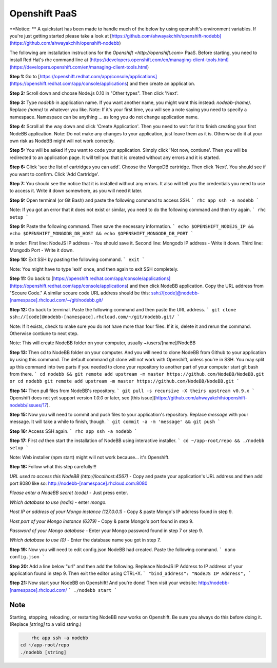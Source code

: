 Openshift PaaS
===========

**Notice: ** A quickstart has been made to handle much of the below by using openshift's environment variables. If you're just getting started please take a look at [https://github.com/ahwayakchih/openshift-nodebb](https://github.com/ahwayakchih/openshift-nodebb)

The following are installation instructions for the `Openshift <http://openshift.com>` PaaS. Before starting, you need to install Red Hat's rhc command line at [https://developers.openshift.com/en/managing-client-tools.html](https://developers.openshift.com/en/managing-client-tools.html)

**Step 1:** Go to [https://openshift.redhat.com/app/console/applications](https://openshift.redhat.com/app/console/applications) and then create an application.

**Step 2:** Scroll down and choose Node.js 0.10 in "Other types". Then click 'Next'.

**Step 3:** Type `nodebb` in application name. If you want another name, you might want this instead: `nodebb-(name)`. Replace `(name)` to whatever you like.
Note: If it's your first time, you will see a note saying you need to specify a namespace. Namespace can be anything ... as long you do not change application name.

**Step 4:** Scroll all the way down and click 'Create Application'. Then you need to wait for it to finish creating your first NodeBB application.
Note: Do not make any changes to your application, just leave them as it is. Otherwise do it at your own risk as NodeBB might will not work correctly.

**Step 5:** You will be asked if you want to code your application. Simply click 'Not now, contiune'. Then you will be redirected to an application page. It will tell you that it is created without any errors and it is started.

**Step 6:** Click 'see the list of cartridges you can add'. Choose the MongoDB cartridge. Then click 'Next'. You should see if you want to confirm. Click 'Add Cartridge'.

**Step 7:** You should see the notice that it is installed without any errors. It also will tell you the credentials you need to use to access it. Write it down somewhere, as you will need it later.

**Step 9:** Open terminal (or Git Bash) and paste the following command to access SSH.
```
rhc app ssh -a nodebb
```

Note: If you got an error that it does not exist or similar, you need to do the following command and then try again.
```
rhc setup
```

**Step 9:** Paste the following command. Then save the necessary information.
```
echo $OPENSHIFT_NODEJS_IP && echo $OPENSHIFT_MONGODB_DB_HOST && echo $OPENSHIFT_MONGODB_DB_PORT
```

In order:
First line: NodeJS IP address - You should save it.
Second line: Mongodb IP address - Write it down.
Third line: Mongodb Port - Write it down.

**Step 10:** Exit SSH by pasting the following command.
```
exit
```

Note: You might have to type 'exit' once, and then again to exit SSH completely.

**Step 11:** Go back to [https://openshift.redhat.com/app/console/applications](https://openshift.redhat.com/app/console/applications) and then click NodeBB application. Copy the URL address from "Scoure Code."
A similar scoure code URL address should be this: ssh://[code]@nodebb-[namespace].rhcloud.com/~/git/nodebb.git/

**Step 12:** Go back to terminal. Paste the following command and then paste the URL address.
```
git clone ssh://[code]@nodebb-[namespace].rhcloud.com/~/git/nodebb.git/
```

Note: If it exists, check to make sure you do not have more than four files. If it is, delete it and rerun the command. Otherwise contiune to next step.

Note: This will create NodeBB folder on your computer, usually ~/users/[name]/NodeBB

**Step 13:** Then cd to NodeBB folder on your computer. And you will need to clone NodeBB from Github to your application by using this command. The default command git clone will not work with Openshift, unless you're in SSH. You may split up this command into two parts if you needed to clone your repository to another part of your computer start git bash from there.
```
cd nodebb && git remote add upstream -m master https://github.com/NodeBB/NodeBB.git
or
cd nodebb
git remote add upstream -m master https://github.com/NodeBB/NodeBB.git
```

**Step 14:** Then pull files from NodeBB's repository.
```
git pull -s recursive -X theirs upstream v0.9.x
```
Openshift does not yet support version `1.0.0` or later, see [this issue](https://github.com/ahwayakchih/openshift-nodebb/issues/17).

**Step 15:** Now you will need to commit and push files to your application's repository. Replace `message` with your message. It will take a while to finish, though.
```
git commit -a -m 'message' && git push
```

**Step 16:** Access SSH again.
```
rhc app ssh -a nodebb
```

**Step 17:** First `cd` then start the installation of NodeBB using interactive installer.
```
cd ~/app-root/repo && ./nodebb setup
```

Note: Web installer (npm start) might will not work because... it's Openshift.

**Step 18:** Follow what this step carefully!!!

*URL used to access this NodeBB (http://localhost:4567)* - Copy and paste your application's URL address and then add port 8080 like so: http://nodebb-[namespace].rhcloud.com:8080

*Please enter a NodeBB secret (code)* - Just press enter.

*Which database to use (redis)* - enter `mongo`.

*Host IP or address of your Mongo instance (127.0.0.1)* - Copy & paste Mongo's IP address found in step 9.

*Host port of your Mongo instance (6379)* - Copy & paste Mongo's port found in step 9.

*Password of your Mongo database* - Enter your Mongo password found in step 7 or step 9.

*Which database to use (0)* - Enter the database name you got in step 7.

**Step 19:** Now you will need to edit config.json NodeBB had created. Paste the following command.
```
nano config.json
```

**Step 20:** Add a line below "url" and then add the following. Repleace NodeJS IP Address to IP address of your application found in step 9. Then exit the editor using CTRL+X.
```
"bind_address": "NodeJS IP Address",
```

**Step 21:** Now start your NodeBB on Openshift! And you're done! Then visit your website: http://nodebb-[namespace].rhcloud.com/
```
./nodebb start
```

Note
---------------------------------------
Starting, stopping, reloading, or restarting NodeBB now works on Openshift. Be sure you always do this before doing it. (Replace `[string]` to a valid string.)

.. code:: bash

	rhc app ssh -a nodebb
    cd ~/app-root/repo
    ./nodebb [string]
